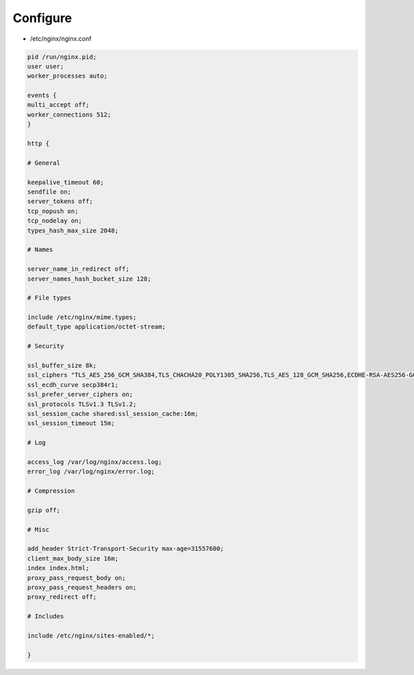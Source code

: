 *********
Configure
*********

* /etc/nginx/nginx.conf

.. code::

 pid /run/nginx.pid;
 user user;
 worker_processes auto;

 events {
 multi_accept off;
 worker_connections 512;
 }

 http {

 # General

 keepalive_timeout 60;
 sendfile on;
 server_tokens off;
 tcp_nopush on;
 tcp_nodelay on;
 types_hash_max_size 2048;

 # Names

 server_name_in_redirect off;
 server_names_hash_bucket_size 128;

 # File types

 include /etc/nginx/mime.types;
 default_type application/octet-stream;

 # Security

 ssl_buffer_size 8k;
 ssl_ciphers "TLS_AES_256_GCM_SHA384,TLS_CHACHA20_POLY1305_SHA256,TLS_AES_128_GCM_SHA256,ECDHE-RSA-AES256-GCM-SHA384,ECDHE-RSA-CHACHA20-POLY1305,ECDHE-ARIA256-GCM-SHA384,ECDHE-RSA-AES128-GCM-SHA256,ECDHE-ARIA128-GCM-SHA256";
 ssl_ecdh_curve secp384r1;
 ssl_prefer_server_ciphers on;
 ssl_protocols TLSv1.3 TLSv1.2;
 ssl_session_cache shared:ssl_session_cache:16m;
 ssl_session_timeout 15m;

 # Log

 access_log /var/log/nginx/access.log;
 error_log /var/log/nginx/error.log;

 # Compression

 gzip off;

 # Misc

 add_header Strict-Transport-Security max-age=31557600;
 client_max_body_size 16m;
 index index.html;
 proxy_pass_request_body on;
 proxy_pass_request_headers on;
 proxy_redirect off;

 # Includes

 include /etc/nginx/sites-enabled/*;

 }
